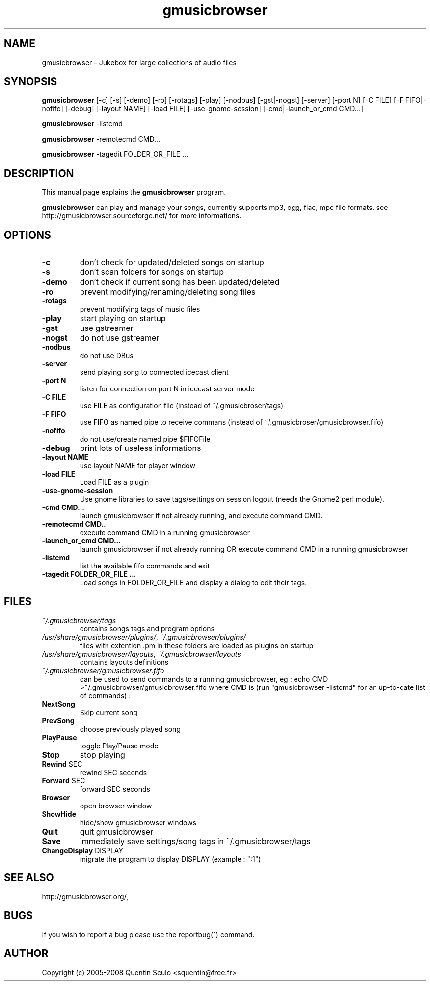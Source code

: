 .TH "gmusicbrowser" "1" "Feb 24, 2008" "gmusicbrowser" ""
.SH "NAME"
gmusicbrowser \- Jukebox for large collections of audio files

.SH "SYNOPSIS"
.B gmusicbrowser
.RI
[\-c]
[\-s]
[\-demo]
[\-ro]
[\-rotags]
[\-play]
[\-nodbus]
[\-gst|\-nogst]
[\-server]
[\-port N]
[\-C FILE]
[\-F FIFO|\-nofifo]
[\-debug]
[\-layout NAME]
[\-load FILE]
[\-use\-gnome\-session]
[\-cmd|\-launch_or_cmd CMD...]
.br

.B gmusicbrowser
.RI
\-listcmd

.B gmusicbrowser
.RI
\-remotecmd CMD...

.B gmusicbrowser
.RI
\-tagedit FOLDER_OR_FILE ...

.SH "DESCRIPTION"
This manual page explains the
.B gmusicbrowser
program.
.PP
\fBgmusicbrowser\fP can play and manage your songs, currently supports mp3, ogg, flac, mpc file formats.
see http://gmusicbrowser.sourceforge.net/ for more informations.
.SH "OPTIONS"
.B
.TP
\fB\-c\fR
don't check for updated/deleted songs on startup
.TP
\fB\-s\fR
don't scan folders for songs on startup
.TP
\fB\-demo\fR
don't check if current song has been updated/deleted
.TP
\fB\-ro\fR
prevent modifying/renaming/deleting song files
.TP
\fB\-rotags\fR
prevent modifying tags of music files
.TP
\fB\-play\fR
start playing on startup
.TP
\fB\-gst\fR
use gstreamer
.TP
\fB\-nogst\fR
do not use gstreamer
.TP
\fB\-nodbus\fR
do not use DBus
.TP
\fB\-server\fR
send playing song to connected icecast client
.TP
\fB\-port N\fR
listen for connection on port N in icecast server mode
.TP
\fB\-C FILE\fR
use FILE as configuration file (instead of ~/.gmusicbroser/tags)
.TP
\fB\-F FIFO\fR
use FIFO as named pipe to receive commans (instead of ~/.gmusicbroser/gmusicbrowser.fifo)
.TP
\fB\-nofifo\fR
do not use/create named pipe $FIFOFile
.TP
\fB\-debug\fR
print lots of useless informations
.TP
\fB\-layout NAME\fR
use layout NAME for player window
.TP
\fB\-load FILE\fR
Load FILE as a plugin
.TP
\fB\-use\-gnome\-session\fR
Use gnome libraries to save tags/settings on session logout (needs the Gnome2 perl module).
.TP
\fB\-cmd CMD...\fR
launch gmusicbrowser if not already running, and execute command CMD.
.TP
\fB\-remotecmd CMD...\fR
execute command CMD in a running gmusicbrowser
.TP
\fB\-launch_or_cmd CMD...\fR
launch gmusicbrowser if not already running OR execute command CMD in a running gmusicbrowser
.TP
\fB\-listcmd\fR
list the available fifo commands and exit
.TP
\fB\-tagedit FOLDER_OR_FILE ...\fR
Load songs in FOLDER_OR_FILE and display a dialog to edit their tags.

.SH FILES
.TP
\fI~/.gmusicbrowser/tags\fP
contains songs tags and program options
.TP
\fI/usr/share/gmusicbrowser/plugins/\fP, \fI~/.gmusicbrowser/plugins/\fP
files with extention .pm in these folders are loaded as plugins on startup
.TP
\fI/usr/share/gmusicbrowser/layouts\fP, \fI~/.gmusicbrowser/layouts\fP
contains layouts definitions
.TP
\fI~/.gmusicbrowser/gmusicbrowser.fifo\fP
can be used to send commands to a running gmusicbrowser,
eg : echo CMD >~/.gmusicbrowser/gmusicbrowser.fifo where CMD is (run "gmusicbrowser \-listcmd" for an up-to-date list of commands) :
.TP
\fBNextSong\fR
Skip current song
.TP
\fBPrevSong\fR
choose previously played song
.TP
\fBPlayPause\fR
toggle Play/Pause mode
.TP
\fBStop\fR
stop playing
.TP
\fBRewind\fR SEC
rewind SEC seconds
.TP
\fBForward\fR SEC
forward SEC seconds
.TP
\fBBrowser\fR
open browser window
.TP
\fBShowHide\fR
hide/show gmusicbrowser windows
.TP
\fBQuit\fR
quit gmusicbrowser
.TP
\fBSave\fR
immediately save settings/song tags in ~/.gmusicbrowser/tags
.TP
\fBChangeDisplay\fR DISPLAY
migrate the program to display DISPLAY (example : ":1")

.SH "SEE ALSO"
http://gmusicbrowser.org/,

.SH "BUGS"
If you wish to report a bug please use the reportbug(1) command.

.SH "AUTHOR"
Copyright (c) 2005-2008 Quentin Sculo <squentin@free.fr>
